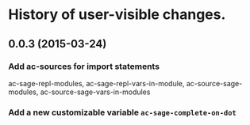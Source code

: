 * History of user-visible changes.

** 0.0.3 (2015-03-24)
*** Add ac-sources for import statements
    ac-sage-repl-modules, ac-sage-repl-vars-in-module,
    ac-source-sage-modules, ac-source-sage-vars-in-modules
*** Add a new customizable variable =ac-sage-complete-on-dot=
